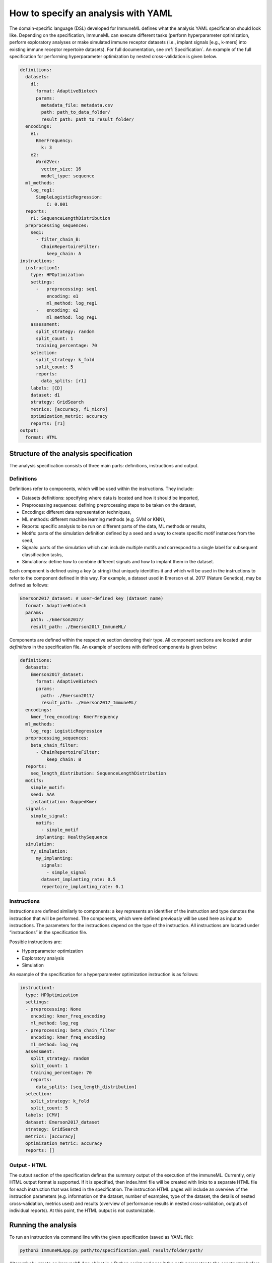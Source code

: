 How to specify an analysis with YAML
====================================

The domain-specific language (DSL) developed for ImmuneML defines what the analysis YAML
specification should look like. Depending on the specification, ImmuneML can execute
different tasks (perform hyperparameter optimization, perform exploratory analyses or
make simulated immune receptor datasets (i.e., implant signals [e.g., k-mers] into
existing immune receptor repertoire datasets). For full documentation, see :ref:`Specification`.
An example of the full specification for performing hyperparameter
optimization by nested cross-validation is given below.

.. highlight:: yaml
.. code-block:: yaml

  definitions:
    datasets:
      d1:
        format: AdaptiveBiotech
        params:
          metadata_file: metadata.csv
          path: path_to_data_folder/
          result_path: path_to_result_folder/
    encodings:
      e1:
        KmerFrequency:
          k: 3
      e2:
        Word2Vec:
          vector_size: 16
          model_type: sequence
    ml_methods:
      log_reg1:
        SimpleLogisticRegression:
            C: 0.001
    reports:
      r1: SequenceLengthDistribution
    preprocessing_sequences:
      seq1:
        - filter_chain_B:
          ChainRepertoireFilter:
            keep_chain: A
  instructions:
    instruction1:
      type: HPOptimization
      settings:
        -   preprocessing: seq1
            encoding: e1
            ml_method: log_reg1
        -   encoding: e2
            ml_method: log_reg1
      assessment:
        split_strategy: random
        split_count: 1
        training_percentage: 70
      selection:
        split_strategy: k_fold
        split_count: 5
        reports:
          data_splits: [r1]
      labels: [CD]
      dataset: d1
      strategy: GridSearch
      metrics: [accuracy, f1_micro]
      optimization_metric: accuracy
      reports: [r1]
  output:
    format: HTML

Structure of the analysis specification
---------------------------------------

The analysis specification consists of three main parts: definitions, instructions and output.

Definitions
^^^^^^^^^^^

Definitions refer to components, which will be used within the instructions. They include:

- Datasets definitions: specifying where data is located and how it should be imported,

- Preprocessing sequences: defining preprocessing steps to be taken on the dataset,

- Encodings: different data representation techniques,

- ML methods: different machine learning methods (e.g. SVM or KNN),

- Reports: specific analysis to be run on different parts of the data, ML methods or results,

- Motifs: parts of the simulation definition defined by a seed and a way to create specific motif instances from the seed,

- Signals: parts of the simulation which can include multiple motifs and correspond to a single label for subsequent classification tasks,

- Simulations: define how to combine different signals and how to implant them in the dataset.

Each component is defined using a key (a string) that uniquely identifies it and which
will be used in the instructions to refer to the component defined in this way.
For example, a dataset used in Emerson et al. 2017 (Nature Genetics), may  be defined
as follows:

.. highlight:: yaml
.. code-block:: yaml

  Emerson2017_dataset: # user-defined key (dataset name)
    format: AdaptiveBiotech
    params:
      path: ./Emerson2017/
      result_path: ./Emerson2017_ImmuneML/

Components are defined within the respective section denoting their type.
All component sections are located under `definitions` in the specification file.
An example of sections with defined components is given below:

.. highlight:: yaml
.. code-block:: yaml

  definitions:
    datasets:
      Emerson2017_dataset:
        format: AdaptiveBiotech
        params:
          path: ./Emerson2017/
          result_path: ./Emerson2017_ImmuneML/
    encodings:
      kmer_freq_encoding: KmerFrequency
    ml_methods:
      log_reg: LogisticRegression
    preprocessing_sequences:
      beta_chain_filter:
        - ChainRepertoireFilter:
            keep_chain: B
    reports:
      seq_length_distribution: SequenceLengthDistribution
    motifs:
      simple_motif:
      seed: AAA
      instantiation: GappedKmer
    signals:
      simple_signal:
        motifs:
          - simple_motif
        implanting: HealthySequence
    simulation:
      my_simulation:
        my_implanting:
          signals:
            - simple_signal
          dataset_implanting_rate: 0.5
          repertoire_implanting_rate: 0.1

Instructions
^^^^^^^^^^^^

Instructions are defined similarly  to components: a key represents an identifier of
the instruction and type denotes the instruction that will be performed. The components,
which were defined previously will be used here as input to instructions.
The parameters for the instructions depend on the type of the instruction.
All instructions are located under “instructions” in the specification file.

Possible instructions are:

- Hyperparameter optimization

- Exploratory analysis

- Simulation

An example of the specification for a hyperparameter optimization instruction is as follows:

.. highlight:: yaml
.. code-block:: yaml

  instruction1:
    type: HPOptimization
    settings:
    - preprocessing: None
      encoding: kmer_freq_encoding
      ml_method: log_reg
    - preprocessing: beta_chain_filter
      encoding: kmer_freq_encoding
      ml_method: log_reg
    assessment:
      split_strategy: random
      split_count: 1
      training_percentage: 70
      reports:
        data_splits: [seq_length_distribution]
    selection:
      split_strategy: k_fold
      split_count: 5
    labels: [CMV]
    dataset: Emerson2017_dataset
    strategy: GridSearch
    metrics: [accuracy]
    optimization_metric: accuracy
    reports: []

Output - HTML
^^^^^^^^^^^^^

The output section of the specification defines the summary output of the execution of
the immuneML. Currently, only HTML output format is supported. If it is specified,
then index.html file will be created with links to a separate HTML file for each
instruction that was listed in the specification. The instruction HTML pages will
include an overview of the instruction parameters (e.g. information on the dataset,
number of examples, type of the dataset, the details of nested cross-validation,
metrics used) and results (overview of performance results in nested cross-validation,
outputs of individual reports). At this point, the HTML output is not customizable.

Running the analysis
--------------------

To run an instruction via command line with the given specification (saved as YAML file):

.. code-block:: console

  python3 ImmuneMLApp.py path/to/specification.yaml result/folder/path/

Alternatively, create an ImmuneMLApp object in a Python script and pass it the path parameter to the constructor before calling its `run()` method as follows:

.. highlight:: python
.. code-block:: python

  from source.app.ImmuneMLApp import ImmuneMLApp

  app = ImmuneMLApp(specification_path="path/to/specification.yaml", result_path="result/folder/path/")
  app.run()
